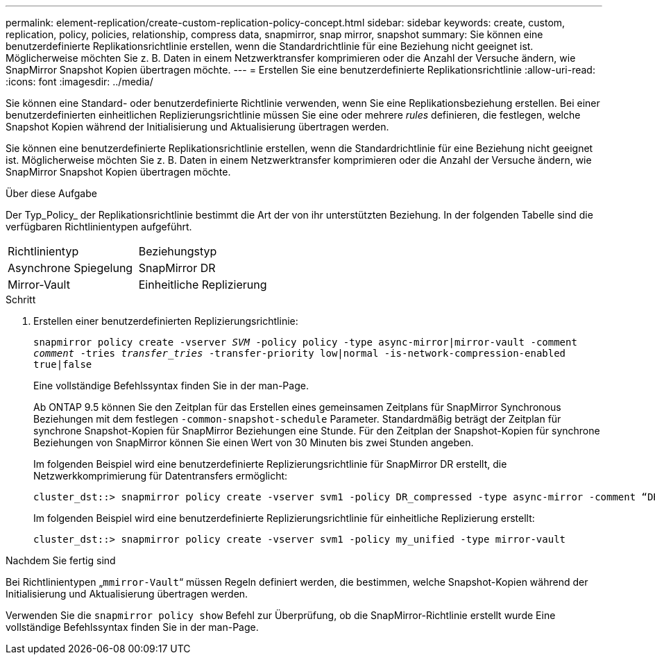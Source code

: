 ---
permalink: element-replication/create-custom-replication-policy-concept.html 
sidebar: sidebar 
keywords: create, custom, replication, policy, policies, relationship, compress data, snapmirror, snap mirror, snapshot 
summary: Sie können eine benutzerdefinierte Replikationsrichtlinie erstellen, wenn die Standardrichtlinie für eine Beziehung nicht geeignet ist. Möglicherweise möchten Sie z. B. Daten in einem Netzwerktransfer komprimieren oder die Anzahl der Versuche ändern, wie SnapMirror Snapshot Kopien übertragen möchte. 
---
= Erstellen Sie eine benutzerdefinierte Replikationsrichtlinie
:allow-uri-read: 
:icons: font
:imagesdir: ../media/


[role="lead"]
Sie können eine Standard- oder benutzerdefinierte Richtlinie verwenden, wenn Sie eine Replikationsbeziehung erstellen. Bei einer benutzerdefinierten einheitlichen Replizierungsrichtlinie müssen Sie eine oder mehrere _rules_ definieren, die festlegen, welche Snapshot Kopien während der Initialisierung und Aktualisierung übertragen werden.

Sie können eine benutzerdefinierte Replikationsrichtlinie erstellen, wenn die Standardrichtlinie für eine Beziehung nicht geeignet ist. Möglicherweise möchten Sie z. B. Daten in einem Netzwerktransfer komprimieren oder die Anzahl der Versuche ändern, wie SnapMirror Snapshot Kopien übertragen möchte.

.Über diese Aufgabe
Der Typ_Policy_ der Replikationsrichtlinie bestimmt die Art der von ihr unterstützten Beziehung. In der folgenden Tabelle sind die verfügbaren Richtlinientypen aufgeführt.

[cols="2*"]
|===


| Richtlinientyp | Beziehungstyp 


 a| 
Asynchrone Spiegelung
 a| 
SnapMirror DR



 a| 
Mirror-Vault
 a| 
Einheitliche Replizierung

|===
.Schritt
. Erstellen einer benutzerdefinierten Replizierungsrichtlinie:
+
`snapmirror policy create -vserver _SVM_ -policy policy -type async-mirror|mirror-vault -comment _comment_ -tries _transfer_tries_ -transfer-priority low|normal -is-network-compression-enabled true|false`

+
Eine vollständige Befehlssyntax finden Sie in der man-Page.

+
Ab ONTAP 9.5 können Sie den Zeitplan für das Erstellen eines gemeinsamen Zeitplans für SnapMirror Synchronous Beziehungen mit dem festlegen `-common-snapshot-schedule` Parameter. Standardmäßig beträgt der Zeitplan für synchrone Snapshot-Kopien für SnapMirror Beziehungen eine Stunde. Für den Zeitplan der Snapshot-Kopien für synchrone Beziehungen von SnapMirror können Sie einen Wert von 30 Minuten bis zwei Stunden angeben.

+
Im folgenden Beispiel wird eine benutzerdefinierte Replizierungsrichtlinie für SnapMirror DR erstellt, die Netzwerkkomprimierung für Datentransfers ermöglicht:

+
[listing]
----
cluster_dst::> snapmirror policy create -vserver svm1 -policy DR_compressed -type async-mirror -comment “DR with network compression enabled” -is-network-compression-enabled true
----
+
Im folgenden Beispiel wird eine benutzerdefinierte Replizierungsrichtlinie für einheitliche Replizierung erstellt:

+
[listing]
----
cluster_dst::> snapmirror policy create -vserver svm1 -policy my_unified -type mirror-vault
----


.Nachdem Sie fertig sind
Bei Richtlinientypen „`mmirror-Vault`“ müssen Regeln definiert werden, die bestimmen, welche Snapshot-Kopien während der Initialisierung und Aktualisierung übertragen werden.

Verwenden Sie die `snapmirror policy show` Befehl zur Überprüfung, ob die SnapMirror-Richtlinie erstellt wurde Eine vollständige Befehlssyntax finden Sie in der man-Page.
